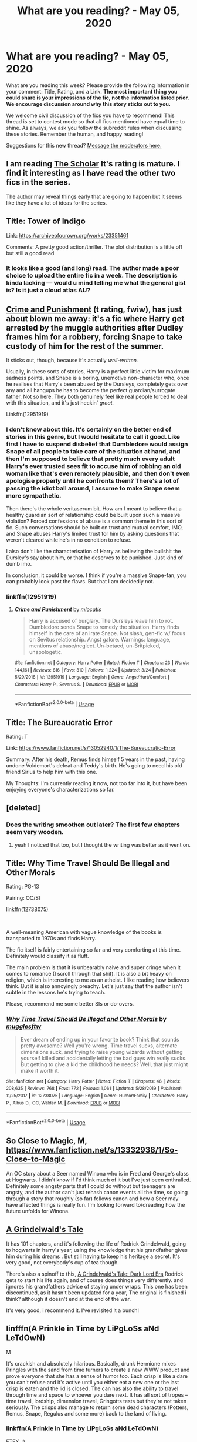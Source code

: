 #+TITLE: What are you reading? - May 05, 2020

* What are you reading? - May 05, 2020
:PROPERTIES:
:Author: AutoModerator
:Score: 59
:DateUnix: 1588680320.0
:DateShort: 2020-May-05
:FlairText: Weekly Discussion
:END:
What are you reading this week? Please provide the following information in your comment: Title, Rating, and a Link. *The most important thing you could share is your impressions of the fic, not the information listed prior. We encourage discussion around why this story sticks out to you.*

We welcome civil discussion of the fics you have to recommend! This thread is set to contest mode so that all fics mentioned have equal time to shine. As always, we ask you follow the subreddit rules when discussing these stories. Remember the human, and happy reading!

Suggestions for this new thread? [[https://www.reddit.com/message/compose?to=%2Fr%2FHPfanfiction&subject=Weekly+Thread][Message the moderators here.]]


** I am reading [[https://archiveofourown.org/works/23982997/chapters/57688111][The Scholar]] It's rating is mature. I find it interesting as I have read the other two fics in the series.

The author may reveal things early that are going to happen but it seems like they have a lot of ideas for the series.
:PROPERTIES:
:Author: Green53468
:Score: 1
:DateUnix: 1589016701.0
:DateShort: 2020-May-09
:END:


** Title: Tower of Indigo

Link: [[https://archiveofourown.org/works/23351461]]

Comments: A pretty good action/thriller. The plot distribution is a little off but still a good read
:PROPERTIES:
:Author: Jakyland
:Score: 1
:DateUnix: 1588940522.0
:DateShort: 2020-May-08
:END:

*** It looks like a good (and long) read. The author made a poor choice to upload the entire fic in a week. The description is kinda lacking --- would u mind telling me what the general gist is? Is it just a cloud atlas AU?
:PROPERTIES:
:Author: bluuepigeon
:Score: 1
:DateUnix: 1589172686.0
:DateShort: 2020-May-11
:END:


** [[https://m.fanfiction.net/s/12951919/1/Crime-and-Punishment][Crime and Punishment]] (t rating, fwiw), has just about blown me away: it's a fic where Harry get arrested by the muggle authorities after Dudley frames him for a robbery, forcing Snape to take custody of him for the rest of the summer.

It sticks out, though, because it's actually /well-written./

Usually, in these sorts of stories, Harry is a perfect little victim for maximum sadness points, and Snape is a boring, unemotive non-character who, once he realises that Harry's been abused by the Dursleys, completely gets over any and all hangups he has to become the perfect guardian/surrogate father. Not so here. They both genuinely feel like real people forced to deal with this situation, and it's just heckin' /great./

Linkffn(12951919)
:PROPERTIES:
:Author: DeliSoupItExplodes
:Score: 1
:DateUnix: 1588807369.0
:DateShort: 2020-May-07
:END:

*** I don't know about this. It's certainly on the better end of stories in this genre, but I would hesitate to call it good. Like first I have to suspend disbelief that Dumbledore would assign Snape of all people to take care of the situation at hand, and then I'm supposed to believe that pretty much every adult Harry's ever trusted sees fit to accuse him of robbing an old woman like that's even remotely plausible, and then don't even apologise properly until he confronts them? There's a lot of passing the idiot ball around, I assume to make Snape seem more sympathetic.

Then there's the whole veritaserum bit. How am I meant to believe that a healthy guardian sort of relationship could be built upon such a massive violation? Forced confessions of abuse is a common theme in this sort of fic. Such conversations should be built on trust and mutual comfort, IMO, and Snape abuses Harry's limited trust for him by asking questions that weren't cleared while he's in no condition to refuse.

I also don't like the characterisation of Harry as believing the bullshit the Dursley's say about him, or that he deserves to be punished. Just kind of dumb imo.

In conclusion, it could be worse. I think if you're a massive Snape-fan, you can probably look past the flaws. But that I am decidedly not.
:PROPERTIES:
:Author: solidariteten
:Score: 1
:DateUnix: 1588871410.0
:DateShort: 2020-May-07
:END:


*** linkffn(12951919)
:PROPERTIES:
:Score: 1
:DateUnix: 1588958558.0
:DateShort: 2020-May-08
:END:

**** [[https://www.fanfiction.net/s/12951919/1/][*/Crime and Punishment/*]] by [[https://www.fanfiction.net/u/8694500/mlocatis][/mlocatis/]]

#+begin_quote
  Harry is accused of burglary. The Dursleys leave him to rot. Dumbledore sends Snape to remedy the situation. Harry finds himself in the care of an irate Snape. Not slash, gen-fic w/ focus on Sevitus relationship. Angst galore. Warnings: language, mentions of abuse/neglect. Un-betaed, un-Britpicked, unapologetic.
#+end_quote

^{/Site/:} ^{fanfiction.net} ^{*|*} ^{/Category/:} ^{Harry} ^{Potter} ^{*|*} ^{/Rated/:} ^{Fiction} ^{T} ^{*|*} ^{/Chapters/:} ^{23} ^{*|*} ^{/Words/:} ^{144,161} ^{*|*} ^{/Reviews/:} ^{816} ^{*|*} ^{/Favs/:} ^{810} ^{*|*} ^{/Follows/:} ^{1,224} ^{*|*} ^{/Updated/:} ^{3/24} ^{*|*} ^{/Published/:} ^{5/29/2018} ^{*|*} ^{/id/:} ^{12951919} ^{*|*} ^{/Language/:} ^{English} ^{*|*} ^{/Genre/:} ^{Angst/Hurt/Comfort} ^{*|*} ^{/Characters/:} ^{Harry} ^{P.,} ^{Severus} ^{S.} ^{*|*} ^{/Download/:} ^{[[http://www.ff2ebook.com/old/ffn-bot/index.php?id=12951919&source=ff&filetype=epub][EPUB]]} ^{or} ^{[[http://www.ff2ebook.com/old/ffn-bot/index.php?id=12951919&source=ff&filetype=mobi][MOBI]]}

--------------

*FanfictionBot*^{2.0.0-beta} | [[https://github.com/tusing/reddit-ffn-bot/wiki/Usage][Usage]]
:PROPERTIES:
:Author: FanfictionBot
:Score: 1
:DateUnix: 1588958567.0
:DateShort: 2020-May-08
:END:


** Title: The Bureaucratic Error

Rating: T

Link: [[https://www.fanfiction.net/s/13052940/1/The-Bureaucratic-Error]]

Summary: After his death, Remus finds himself 5 years in the past, having undone Voldemort's defeat and Teddy's birth. He's going to need his old friend Sirius to help him with this one.

My Thoughts: I'm currently reading it now, not too far into it, but have been enjoying everyone's characterizations so far.
:PROPERTIES:
:Author: SnarkyAndProud
:Score: 1
:DateUnix: 1588715014.0
:DateShort: 2020-May-06
:END:


** [deleted]
:PROPERTIES:
:Score: 1
:DateUnix: 1588800918.0
:DateShort: 2020-May-07
:END:

*** Does the writing smoothen out later? The first few chapters seem very wooden.
:PROPERTIES:
:Author: wellllllllllllllll
:Score: 1
:DateUnix: 1588969885.0
:DateShort: 2020-May-09
:END:

**** yeah I noticed that too, but I thought the writing was better as it went on.
:PROPERTIES:
:Author: lysander_15
:Score: 1
:DateUnix: 1589101575.0
:DateShort: 2020-May-10
:END:


** Title: Why Time Travel Should Be Illegal and Other Morals

Rating: PG-13

Pairing: OC/SI

linkffn([[https://www.fanfiction.net/s/12738075/1/Why-Time-Travel-Should-Be-Illegal-and-Other-Morals][12738075)]]

​

A well-meaning American with vague knowledge of the books is transported to 1970s and finds Harry.

The fic itself is fairly entertaining so far and very comforting at this time. Definitely would classify it as fluff.

The main problem is that it is unbearably naive and super cringe when it comes to romance (I scroll through that shit). It is also a bit heavy on religion, which is interesting to me as an atheist. I like reading how believers think. But it is also annoyingly preachy. Let's just say that the author isn't subtle in the lessons he's trying to teach.

Please, recommend me some better SIs or do-overs.
:PROPERTIES:
:Author: YuliyaKar
:Score: 1
:DateUnix: 1588879822.0
:DateShort: 2020-May-08
:END:

*** [[https://www.fanfiction.net/s/12738075/1/][*/Why Time Travel Should Be Illegal and Other Morals/*]] by [[https://www.fanfiction.net/u/4497458/mugglesftw][/mugglesftw/]]

#+begin_quote
  Ever dream of ending up in your favorite book? Think that sounds pretty awesome? Well you're wrong. Time travel sucks, alternate dimensions suck, and trying to raise young wizards without getting yourself killed and accidentally letting the bad guys win really sucks. But getting to give a kid the childhood he needs? Well, that just might make it worth it.
#+end_quote

^{/Site/:} ^{fanfiction.net} ^{*|*} ^{/Category/:} ^{Harry} ^{Potter} ^{*|*} ^{/Rated/:} ^{Fiction} ^{T} ^{*|*} ^{/Chapters/:} ^{46} ^{*|*} ^{/Words/:} ^{208,635} ^{*|*} ^{/Reviews/:} ^{768} ^{*|*} ^{/Favs/:} ^{772} ^{*|*} ^{/Follows/:} ^{1,061} ^{*|*} ^{/Updated/:} ^{5/28/2019} ^{*|*} ^{/Published/:} ^{11/25/2017} ^{*|*} ^{/id/:} ^{12738075} ^{*|*} ^{/Language/:} ^{English} ^{*|*} ^{/Genre/:} ^{Humor/Family} ^{*|*} ^{/Characters/:} ^{Harry} ^{P.,} ^{Albus} ^{D.,} ^{OC,} ^{Walden} ^{M.} ^{*|*} ^{/Download/:} ^{[[http://www.ff2ebook.com/old/ffn-bot/index.php?id=12738075&source=ff&filetype=epub][EPUB]]} ^{or} ^{[[http://www.ff2ebook.com/old/ffn-bot/index.php?id=12738075&source=ff&filetype=mobi][MOBI]]}

--------------

*FanfictionBot*^{2.0.0-beta} | [[https://github.com/tusing/reddit-ffn-bot/wiki/Usage][Usage]]
:PROPERTIES:
:Author: FanfictionBot
:Score: 1
:DateUnix: 1588879839.0
:DateShort: 2020-May-08
:END:


** So Close to Magic, M, [[https://www.fanfiction.net/s/13332938/1/So-Close-to-Magic]]

An OC story about a Seer named Winona who is in Fred and George's class at Hogwarts. I didn't know if I'd think much of it but I've just been enthralled. Definitely some angsty parts that I could do without but teenagers are angsty, and the author can't just rehash canon events all the time, so going through a story that roughly (so far) follows canon and how a Seer may have affected things is really fun. I'm looking forward to/dreading how the future unfolds for Winona.
:PROPERTIES:
:Author: lucyroesslers
:Score: 1
:DateUnix: 1588966268.0
:DateShort: 2020-May-09
:END:


** [[https://www.fanfiction.net/s/12511867/1/A-Grindelwald-s-Tale][A Grindelwald's Tale]]

It has 101 chapters, and it's following the life of Rodrick Grindelwald, going to hogwarts in harry's year, using the knowledge that his grandfather gives him during his dreams . But still having to keep his heritage a secret. It's very good, not everybody's cup of tea though.

There's also a spinoff to this, [[https://www.fanfiction.net/s/12558366/1/A-Grindelwald-s-Tale-Dark-Lord-Era][A Grindelwald's Tale: Dark Lord Era]] Rodrick gets to start his life again, and of course does things very differently. and ignores his grandfathers advice of staying under wraps. This one has been discontinued, as it hasn't been updated for a year, The original is finished i think? although it doesn't end at the end of the war.

It's very good, i recommend it. I've revisited it a bunch!
:PROPERTIES:
:Author: tsukasa-bby
:Score: 1
:DateUnix: 1588876969.0
:DateShort: 2020-May-07
:END:


** linfffn(A Prinkle in Time by LiPgLoSs aNd LeTdOwN)

M

It's crackish and absolutely hilarious. Basically, drunk Hermione mixes Pringles with the sand from time turners to create a new WWW product and prove everyone that she has a sense of humor too. Each crisp is like a dare you can't refuse and it's active until you either eat a new one or the last crisp is eaten and the lid is closed. The can has also the ability to travel through time and space to whoever you dare next. It has all sort of tropes -- time travel, lordship, dimension travel, Gringotts tests but they're not taken seriously. The crisps also manage to return some dead characters (Potters, Remus, Snape, Regulus and some more) back to the land of living.
:PROPERTIES:
:Author: EusebiaRei
:Score: 1
:DateUnix: 1588704871.0
:DateShort: 2020-May-05
:END:

*** linkffn(A Prinkle in Time by LiPgLoSs aNd LeTdOwN)

FTFY. :)
:PROPERTIES:
:Author: MrRandom04
:Score: 1
:DateUnix: 1588712313.0
:DateShort: 2020-May-06
:END:

**** [[https://www.fanfiction.net/s/13285303/1/][*/A Prinkle in Time/*]] by [[https://www.fanfiction.net/u/406088/LiPgLoSs-aNd-LeTdOwN][/LiPgLoSs aNd LeTdOwN/]]

#+begin_quote
  Unspeakable Hermione Granger is fed up with people accusing her of being boring, and commenting on her seemingly lacking sense of humor. After returning from a trip to America on official business, she agrees to make one product to help George get back on track after the loss of his twin... one product with some rather unforeseen, not to mention far reaching, consequences.
#+end_quote

^{/Site/:} ^{fanfiction.net} ^{*|*} ^{/Category/:} ^{Harry} ^{Potter} ^{*|*} ^{/Rated/:} ^{Fiction} ^{M} ^{*|*} ^{/Chapters/:} ^{40} ^{*|*} ^{/Words/:} ^{169,139} ^{*|*} ^{/Reviews/:} ^{60} ^{*|*} ^{/Favs/:} ^{91} ^{*|*} ^{/Follows/:} ^{164} ^{*|*} ^{/Updated/:} ^{12/24/2019} ^{*|*} ^{/Published/:} ^{5/13/2019} ^{*|*} ^{/id/:} ^{13285303} ^{*|*} ^{/Language/:} ^{English} ^{*|*} ^{/Genre/:} ^{Drama/Humor} ^{*|*} ^{/Characters/:} ^{Hermione} ^{G.,} ^{Regulus} ^{B.,} ^{Kreacher} ^{*|*} ^{/Download/:} ^{[[http://www.ff2ebook.com/old/ffn-bot/index.php?id=13285303&source=ff&filetype=epub][EPUB]]} ^{or} ^{[[http://www.ff2ebook.com/old/ffn-bot/index.php?id=13285303&source=ff&filetype=mobi][MOBI]]}

--------------

*FanfictionBot*^{2.0.0-beta} | [[https://github.com/tusing/reddit-ffn-bot/wiki/Usage][Usage]]
:PROPERTIES:
:Author: FanfictionBot
:Score: 1
:DateUnix: 1588712374.0
:DateShort: 2020-May-06
:END:


*** Wow it's giving me hitchhiker's guide to the galaxy vibes. Is it?
:PROPERTIES:
:Author: -Umbrella
:Score: 1
:DateUnix: 1588776101.0
:DateShort: 2020-May-06
:END:


*** Bbq Pringles, yum
:PROPERTIES:
:Author: GitPuk
:Score: 1
:DateUnix: 1589161712.0
:DateShort: 2020-May-11
:END:


** The Futile Facade just updated!!!

Title: The Futile Facade

Rating: T

Link: [[https://m.fanfiction.net/s/11911497/1/]]

Thoughts: Violet (murkybluematter) is now on the fourth book of her rewrite of the HP series crossed over with The Song of the Lioness. In a world where Tom Riddle became a successful politician instead of a crazy terrorist, the separation between Purebloods and Half-bloods/Muggleborns has become profound. Only Purebloods are allowed to attend Hogwarts, and racism is only thinly veiled by civility in British Magical Society. Harry Potter, a half-blood girl intent on being the best Potions Mistress the world has ever seen, switches identities with her cousin, Sirius' son Arcturus Rigel Black. In order to fulfill her dreams, she attends Hogwarts and earns an apprenticeship with Potions Master Snape under his name. Things get complicated from there! Now in her fourth year, Harry is stuck competing in a revamped and much scarier Triwizard Tournament, has attracted the notice of Riddle who wants her to become the new face of Blood Purity, and most importantly, is STILL pretending to be Rigel Black. These books are exceptional, some of the best HP fic being written right now! The detail Violet goes into when building her world is amazing and her fics have evolved a life of their own with various spin offs and fan art created in her honor. Please take your time in quarantine to read her stories and tell her how amazing she is!
:PROPERTIES:
:Author: watch-laugh-love
:Score: 1
:DateUnix: 1588789298.0
:DateShort: 2020-May-06
:END:

*** I enjoyed these, mostly for the Song of the Lioness factor!
:PROPERTIES:
:Author: DictatorBulletin
:Score: 1
:DateUnix: 1588999011.0
:DateShort: 2020-May-09
:END:


** Title: The Bureaucratic Error

Rating: T

Link: [[https://www.fanfiction.net/s/13052940/1/The-Bureaucratic-Error]]

Summary: After his death, Remus finds himself 5 years in the past, having undone Voldemort's defeat and Teddy's birth. He's going to need his old friend Sirius to help him with this one.

Notes: I'm a sucker for time travel stories, currently reading it for the first time myself, but loving how everyone is characterized.
:PROPERTIES:
:Author: SnarkyAndProud
:Score: 1
:DateUnix: 1588907741.0
:DateShort: 2020-May-08
:END:


** This one [[https://m.fanfiction.net/s/12797831/1/Hope-and-Healing]]
:PROPERTIES:
:Author: Dragias
:Score: 1
:DateUnix: 1588717329.0
:DateShort: 2020-May-06
:END:


** I am currently rereading linkao3(Harry Potter and the Lack of Lamb Sauce)

The premise is that Gordon Ramsey is the potions Professor in Harry's sixth year instead of Slughorn. It is 99 chapters long and covers sixth and seventh year.

It is an amazing fic and I highly recommend it.
:PROPERTIES:
:Author: Ash_Starling
:Score: 1
:DateUnix: 1588700280.0
:DateShort: 2020-May-05
:END:

*** [[https://archiveofourown.org/works/12805206][*/Harry Potter and the Lack of Lamb Sauce/*]] by [[https://www.archiveofourown.org/users/imagitory/pseuds/imagitory][/imagitory/]]

#+begin_quote
  Inspired by a post on Tumblr, this is a AU story set during Harry's sixth year at Hogwarts, with one big, foul-mouthed difference. Instead of Horace Slughorn, the position of Potions professor will be taken on by...Gordon Ramsay.
#+end_quote

^{/Site/:} ^{Archive} ^{of} ^{Our} ^{Own} ^{*|*} ^{/Fandoms/:} ^{Harry} ^{Potter} ^{-} ^{J.} ^{K.} ^{Rowling,} ^{Hell's} ^{Kitchen} ^{<US} ^{TV>} ^{RPF,} ^{Hotel} ^{Hell} ^{RPF,} ^{MasterChef} ^{<US>} ^{RPF,} ^{MasterChef} ^{<TV>} ^{RPF,} ^{MasterChef} ^{<UK>} ^{RPF} ^{*|*} ^{/Published/:} ^{2017-11-23} ^{*|*} ^{/Completed/:} ^{2019-03-24} ^{*|*} ^{/Words/:} ^{356700} ^{*|*} ^{/Chapters/:} ^{99/99} ^{*|*} ^{/Comments/:} ^{5378} ^{*|*} ^{/Kudos/:} ^{9168} ^{*|*} ^{/Bookmarks/:} ^{2085} ^{*|*} ^{/Hits/:} ^{238086} ^{*|*} ^{/ID/:} ^{12805206} ^{*|*} ^{/Download/:} ^{[[https://archiveofourown.org/downloads/12805206/Harry%20Potter%20and%20the.epub?updated_at=1574030229][EPUB]]} ^{or} ^{[[https://archiveofourown.org/downloads/12805206/Harry%20Potter%20and%20the.mobi?updated_at=1574030229][MOBI]]}

--------------

*FanfictionBot*^{2.0.0-beta} | [[https://github.com/tusing/reddit-ffn-bot/wiki/Usage][Usage]]
:PROPERTIES:
:Author: FanfictionBot
:Score: 1
:DateUnix: 1588700312.0
:DateShort: 2020-May-05
:END:


*** Oh my god. I'm on the third chapter and I'm busting up. Can I DM you my thoughts on it? It's hilarious.
:PROPERTIES:
:Author: harry_potters_mom
:Score: 1
:DateUnix: 1588974839.0
:DateShort: 2020-May-09
:END:


** [[https://www.royalroad.com/fiction/26581/rebirth-in-a-magical-world][Rebirth in a Magical World]] is a pretty fun SI story. It has its own plot instead of following canon rails and some interesting worldbuilding to expand the universe.
:PROPERTIES:
:Author: gfe98
:Score: 1
:DateUnix: 1588709286.0
:DateShort: 2020-May-06
:END:

*** Read the first few chapters and I'm already hooked!
:PROPERTIES:
:Author: clara_sprirtus
:Score: 1
:DateUnix: 1588722100.0
:DateShort: 2020-May-06
:END:


*** Oh boy, haven't been in RRL for a while now. Woah, they removed the L in RRL. That's how long it has been. Throwing it on the "to read" pile. It had me at the "unique adventure".
:PROPERTIES:
:Author: Nyanmaru_San
:Score: 1
:DateUnix: 1588821893.0
:DateShort: 2020-May-07
:END:


** Title: Weeb and Weeb Adventures

Rating: M

Pairing: Harry/Su Li

[[https://m.fanfiction.net/s/12350003/1/Weeb]]

[[https://m.fanfiction.net/s/13371339/1/Weeb-Adventures]]

If there has ever been a fic not worthy of its Summary, it is these two.

Essentially it is Harry and his friends doing cool shit. This is ramped up in the sequel Weeb Adventures.

Recommended for anyone who enjoyed A Black Comedy, and wanted more.
:PROPERTIES:
:Author: awdrgh
:Score: 1
:DateUnix: 1588728232.0
:DateShort: 2020-May-06
:END:

*** I mean... I'm gonna try them out cause anything written by the author of ‘Twins' and ‘Ice Cream' is bound to be good.
:PROPERTIES:
:Author: RavenclawHufflepuff
:Score: 1
:DateUnix: 1588776104.0
:DateShort: 2020-May-06
:END:

**** Fair warning, they're very different in tone.
:PROPERTIES:
:Author: rek-lama
:Score: 1
:DateUnix: 1588944435.0
:DateShort: 2020-May-08
:END:


*** Can confirm, these are very good. The sequel is kind of wild and all over the place but the original is excellent.
:PROPERTIES:
:Author: SeaWeb5
:Score: 1
:DateUnix: 1588832304.0
:DateShort: 2020-May-07
:END:


** Title: *What's a Gungan?*

Author: mjimeyg

Rating: M

Pairing(s): (if any) [Padmé Amidala, Harry P.]

Link: linkffn(13569941) [[https://www.fanfiction.net/s/13569941/1/What-s-a-Gungan][Link]]

Comments: It's a starwars crossover and the author has been posting a chapter a day currently on 9 out of 15. It's post OotP Harry and Phantom Menace Padme. There hasn't been anything worthy of the M rating so far.

Impressions: It's an enjoyable read. It doesn't really do anything revolutionary, but it's been lighthearted and fun and having an update to look forward to in the morning is a great feeling.
:PROPERTIES:
:Author: Yes_I_Know_Im_Stupid
:Score: 1
:DateUnix: 1588705815.0
:DateShort: 2020-May-05
:END:

*** [[https://www.fanfiction.net/s/13569941/1/][*/What's a Gungan?/*]] by [[https://www.fanfiction.net/u/1282867/mjimeyg][/mjimeyg/]]

#+begin_quote
  A teenager falls from the sky but has no presence in The Force. He doesn't even know what he landed on. He certainly isn't anywhere near home anymore.
#+end_quote

^{/Site/:} ^{fanfiction.net} ^{*|*} ^{/Category/:} ^{Star} ^{Wars} ^{+} ^{Harry} ^{Potter} ^{Crossover} ^{*|*} ^{/Rated/:} ^{Fiction} ^{M} ^{*|*} ^{/Chapters/:} ^{9} ^{*|*} ^{/Words/:} ^{45,730} ^{*|*} ^{/Reviews/:} ^{668} ^{*|*} ^{/Favs/:} ^{1,491} ^{*|*} ^{/Follows/:} ^{2,011} ^{*|*} ^{/Updated/:} ^{2h} ^{*|*} ^{/Published/:} ^{4/30} ^{*|*} ^{/id/:} ^{13569941} ^{*|*} ^{/Language/:} ^{English} ^{*|*} ^{/Genre/:} ^{Humor/Adventure} ^{*|*} ^{/Characters/:} ^{<Padmé} ^{Amidala,} ^{Harry} ^{P.>} ^{Yoda,} ^{Sirius} ^{B.} ^{*|*} ^{/Download/:} ^{[[http://www.ff2ebook.com/old/ffn-bot/index.php?id=13569941&source=ff&filetype=epub][EPUB]]} ^{or} ^{[[http://www.ff2ebook.com/old/ffn-bot/index.php?id=13569941&source=ff&filetype=mobi][MOBI]]}

--------------

*FanfictionBot*^{2.0.0-beta} | [[https://github.com/tusing/reddit-ffn-bot/wiki/Usage][Usage]]
:PROPERTIES:
:Author: FanfictionBot
:Score: 1
:DateUnix: 1588705834.0
:DateShort: 2020-May-05
:END:


*** This was great, thanks!
:PROPERTIES:
:Author: Shimbot42
:Score: 1
:DateUnix: 1589072790.0
:DateShort: 2020-May-10
:END:


** linkffn(Harry Potter and The Prince Of Slytherin) Oh good God but the snape arc here is giving me the genuine feels.

linkffn(Betrayal)
:PROPERTIES:
:Author: HeirGaunt
:Score: 1
:DateUnix: 1588721540.0
:DateShort: 2020-May-06
:END:

*** If you want a snape arc then linkffn(severus snape and the art of war) is good, Snily timetravel
:PROPERTIES:
:Author: Erkkifloof
:Score: 1
:DateUnix: 1588759128.0
:DateShort: 2020-May-06
:END:

**** Thanks. I'm looking into it. I didn't even think about snape as anything but an awful person but now, after reading POS... Yeah. I want Snape.

I was rooting for Snape in the fic more than Harry to be perfectly honest.
:PROPERTIES:
:Author: HeirGaunt
:Score: 1
:DateUnix: 1588761238.0
:DateShort: 2020-May-06
:END:

***** I loved both to be fair, it can be great if done well, but it can also be horrible
:PROPERTIES:
:Author: Erkkifloof
:Score: 1
:DateUnix: 1588775813.0
:DateShort: 2020-May-06
:END:


**** I love Snily, but a 30+ years old Snape creeping on a 15yo Lily creeps me out. Is that the case here?
:PROPERTIES:
:Author: sorc
:Score: 1
:DateUnix: 1589137437.0
:DateShort: 2020-May-10
:END:

***** It kinda is but he does tell Lily about it later on and she accepts it, how old was snape when he died? Btw do you have any proper Snily from their school years because like, I've only found some fics where Snape /rapes/ lily using potions and those are bloody disgusting
:PROPERTIES:
:Author: Erkkifloof
:Score: 1
:DateUnix: 1589137541.0
:DateShort: 2020-May-10
:END:

****** Oh yeah, I have. You are in for a huge treat:

[[https://archiveofourown.org/works/5803846/chapters/13376221]]

This is one of the best fics ever written imho. The author is still posting, she always writes for several months and then comes back to post weekly until another part is finished. I would love to know what you think.
:PROPERTIES:
:Author: sorc
:Score: 1
:DateUnix: 1589139780.0
:DateShort: 2020-May-11
:END:

******* Will always read a good fic! Thanks for it! The updating sounds kinda like in hp, squatter, the author updates irregularly but usually posts two chapters at once

Edit: oh heck yeah it's long too
:PROPERTIES:
:Author: Erkkifloof
:Score: 1
:DateUnix: 1589139978.0
:DateShort: 2020-May-11
:END:


**** [[https://www.fanfiction.net/s/13222016/1/][*/Severus Snape and the Art of War/*]] by [[https://www.fanfiction.net/u/6460126/CypressWand][/CypressWand/]]

#+begin_quote
  After his death, Severus makes the decision to return to the world of the living, starting in the summer of 1975. With his adult knowledge on the upcoming war hidden inside his 15 year old body, he finds his way back to Lily, and his new position in the wizarding world. / This is a pro-snily story. (No character bashing) STORY: COMPLETE
#+end_quote

^{/Site/:} ^{fanfiction.net} ^{*|*} ^{/Category/:} ^{Harry} ^{Potter} ^{*|*} ^{/Rated/:} ^{Fiction} ^{M} ^{*|*} ^{/Chapters/:} ^{250} ^{*|*} ^{/Words/:} ^{547,600} ^{*|*} ^{/Reviews/:} ^{975} ^{*|*} ^{/Favs/:} ^{440} ^{*|*} ^{/Follows/:} ^{429} ^{*|*} ^{/Updated/:} ^{4/13} ^{*|*} ^{/Published/:} ^{3/1/2019} ^{*|*} ^{/Status/:} ^{Complete} ^{*|*} ^{/id/:} ^{13222016} ^{*|*} ^{/Language/:} ^{English} ^{*|*} ^{/Genre/:} ^{Romance/Adventure} ^{*|*} ^{/Characters/:} ^{<Lily} ^{Evans} ^{P.,} ^{Severus} ^{S.>} ^{Albus} ^{D.,} ^{Marauders} ^{*|*} ^{/Download/:} ^{[[http://www.ff2ebook.com/old/ffn-bot/index.php?id=13222016&source=ff&filetype=epub][EPUB]]} ^{or} ^{[[http://www.ff2ebook.com/old/ffn-bot/index.php?id=13222016&source=ff&filetype=mobi][MOBI]]}

--------------

*FanfictionBot*^{2.0.0-beta} | [[https://github.com/tusing/reddit-ffn-bot/wiki/Usage][Usage]]
:PROPERTIES:
:Author: FanfictionBot
:Score: 1
:DateUnix: 1588759167.0
:DateShort: 2020-May-06
:END:


**** Agreed
:PROPERTIES:
:Author: GitPuk
:Score: 1
:DateUnix: 1589161591.0
:DateShort: 2020-May-11
:END:


** [[https://www.fanfiction.net/s/12511867/1/A-Grindelwald-s-Tale][A Grindelwald's Tale]]

It has 101 chapters, and it's following the life of Rodrick Grindelwald, going to hogwarts in harry's year, using the knowledge that his grandfather gives him during his dreams . But still having to keep his heritage a secret. It's very good, not everybody's cup of tea though.

There's also a spinoff to this, [[https://www.fanfiction.net/s/12558366/1/A-Grindelwald-s-Tale-Dark-Lord-Era][A Grindelwald's Tale: Dark Lord Era]] Rodrick gets to start his life again, and of course does things very differently. and ignores his grandfathers advice of staying under wraps. This one has been discontinued, as it hasn't been updated for a year, The original is finished i think? although it doesn't end at the end of the war.

It's very good, i recommend it. I've revisited it a bunch!
:PROPERTIES:
:Author: tsukasa-bby
:Score: 1
:DateUnix: 1588879871.0
:DateShort: 2020-May-08
:END:

*** Sounds interesting, what pairing if at all is it? I'm down for anything not slash.
:PROPERTIES:
:Author: sfgiants674
:Score: 1
:DateUnix: 1589221210.0
:DateShort: 2020-May-11
:END:

**** It's daphne greengrass / oc . it's not really major and they begin to get together at the 3rd book. in the spinoff , he doesn't meet her much at all.
:PROPERTIES:
:Author: tsukasa-bby
:Score: 1
:DateUnix: 1589221310.0
:DateShort: 2020-May-11
:END:


** Evitative by Vichan - I can't stop recommending this, I made a review [[https://www.reddit.com/r/HPfanfiction/comments/gdwky9/evitative_vichan_my_review_and_recommendation_no/?utm_source=share&utm_medium=web2x]] cus this fic is just sensational. I'm on my 5th reading of it.
:PROPERTIES:
:Author: elijahdmmt
:Score: 1
:DateUnix: 1588686494.0
:DateShort: 2020-May-05
:END:

*** I started reading it because of your review and the positive comments agreeing with you :)
:PROPERTIES:
:Author: Erkkifloof
:Score: 1
:DateUnix: 1588696674.0
:DateShort: 2020-May-05
:END:

**** ayy, let me know what you think of it :)
:PROPERTIES:
:Author: elijahdmmt
:Score: 1
:DateUnix: 1588696935.0
:DateShort: 2020-May-05
:END:

***** So far living up to the expectations of amazingness, am on ch7
:PROPERTIES:
:Author: Erkkifloof
:Score: 1
:DateUnix: 1588697353.0
:DateShort: 2020-May-05
:END:

****** my friend msgs me after each chapter and honestly the things he writes are hilarious, he's becoming as obsessive as me, I'm glad you're enjoying it equally :)
:PROPERTIES:
:Author: elijahdmmt
:Score: 1
:DateUnix: 1588697461.0
:DateShort: 2020-May-05
:END:

******* I think you'd get a bit annoyed if I messaged you every fifteen mins or so..
:PROPERTIES:
:Author: Erkkifloof
:Score: 1
:DateUnix: 1588697642.0
:DateShort: 2020-May-05
:END:

******** feel free to i don't mind, i need someone else to obsess over this story with 😂
:PROPERTIES:
:Author: elijahdmmt
:Score: 1
:DateUnix: 1588697774.0
:DateShort: 2020-May-05
:END:

********* Nah I don't think I will, as it would take time from reading the marvelous piece of amazing literature :)
:PROPERTIES:
:Author: Erkkifloof
:Score: 1
:DateUnix: 1588698748.0
:DateShort: 2020-May-05
:END:

********** yes take your time! I reread it straight away after i finished:)
:PROPERTIES:
:Author: elijahdmmt
:Score: 1
:DateUnix: 1588698825.0
:DateShort: 2020-May-05
:END:

*********** I probably won't, I've only given a few fics the pleasure of being reread by me,

HP and the elemental's power

SS and the art of war

Courage and cunning

Again and again

Core threads... sadly

Saviour of magic

And a few others because they were interesting and I didn't realise I had already read them
:PROPERTIES:
:Author: Erkkifloof
:Score: 1
:DateUnix: 1588699084.0
:DateShort: 2020-May-05
:END:

************ nice thanks for the recs :)
:PROPERTIES:
:Author: elijahdmmt
:Score: 1
:DateUnix: 1588699660.0
:DateShort: 2020-May-05
:END:

************* No problem, the last two are a bit regrettable re-reads though

Oh also, they're not written with the shortenings in the names (SS = Severus Snape, HP = Harry Potter)
:PROPERTIES:
:Author: Erkkifloof
:Score: 1
:DateUnix: 1588699756.0
:DateShort: 2020-May-05
:END:


*** Oh I read that too it's so rare for stories to have characters that aren't just carbon cutouts.

I'll rec you a fanfic I'm currently reading in return, it also has characters that aren't cutouts, and so many original ideas that aren't just reused and recycled from other stories.

linkffn([[https://www.fanfiction.net/s/13170637/1/Fate]])
:PROPERTIES:
:Author: -Umbrella
:Score: 1
:DateUnix: 1588776350.0
:DateShort: 2020-May-06
:END:


*** I finished this last night based on your rec and it is now in my top 10. Brilliant!!
:PROPERTIES:
:Author: Parkstyx
:Score: 1
:DateUnix: 1589158642.0
:DateShort: 2020-May-11
:END:

**** YES! that makes me so happy :)
:PROPERTIES:
:Author: elijahdmmt
:Score: 1
:DateUnix: 1589158689.0
:DateShort: 2020-May-11
:END:


** I just finished reading linkffn(heart and soul) it was a darn great fic
:PROPERTIES:
:Author: Erkkifloof
:Score: 1
:DateUnix: 1588696724.0
:DateShort: 2020-May-05
:END:

*** [[https://www.fanfiction.net/s/5681042/1/][*/Heart and Soul/*]] by [[https://www.fanfiction.net/u/899135/Sillimaure][/Sillimaure/]]

#+begin_quote
  The Dementor attack on Harry during the summer after his fourth year leaves him on the verge of having his wand snapped. Unwilling to leave anything to chance, Sirius Black sets events into motion which will change Harry's life forever. HP/HG/FD
#+end_quote

^{/Site/:} ^{fanfiction.net} ^{*|*} ^{/Category/:} ^{Harry} ^{Potter} ^{*|*} ^{/Rated/:} ^{Fiction} ^{M} ^{*|*} ^{/Chapters/:} ^{81} ^{*|*} ^{/Words/:} ^{751,333} ^{*|*} ^{/Reviews/:} ^{6,445} ^{*|*} ^{/Favs/:} ^{11,294} ^{*|*} ^{/Follows/:} ^{8,303} ^{*|*} ^{/Updated/:} ^{2/16/2016} ^{*|*} ^{/Published/:} ^{1/19/2010} ^{*|*} ^{/Status/:} ^{Complete} ^{*|*} ^{/id/:} ^{5681042} ^{*|*} ^{/Language/:} ^{English} ^{*|*} ^{/Genre/:} ^{Drama/Romance} ^{*|*} ^{/Characters/:} ^{Harry} ^{P.,} ^{Hermione} ^{G.,} ^{Fleur} ^{D.} ^{*|*} ^{/Download/:} ^{[[http://www.ff2ebook.com/old/ffn-bot/index.php?id=5681042&source=ff&filetype=epub][EPUB]]} ^{or} ^{[[http://www.ff2ebook.com/old/ffn-bot/index.php?id=5681042&source=ff&filetype=mobi][MOBI]]}

--------------

*FanfictionBot*^{2.0.0-beta} | [[https://github.com/tusing/reddit-ffn-bot/wiki/Usage][Usage]]
:PROPERTIES:
:Author: FanfictionBot
:Score: 1
:DateUnix: 1588696753.0
:DateShort: 2020-May-05
:END:


*** Is this one of those fics where they spent half the story dancing around each other and cheating on Bill?
:PROPERTIES:
:Author: fenrisragnarok
:Score: 1
:DateUnix: 1588772526.0
:DateShort: 2020-May-06
:END:

**** Marriage contract before they met I think, harry's fifth year
:PROPERTIES:
:Author: Erkkifloof
:Score: 1
:DateUnix: 1588773055.0
:DateShort: 2020-May-06
:END:


*** The fic that got me into the ship :)

It's been a while. Maybe time for a reread
:PROPERTIES:
:Score: 1
:DateUnix: 1588713336.0
:DateShort: 2020-May-06
:END:

**** Me too! Although I haven't found other good ones, could you link some good Harry/Fleur or Harry/Fleur/Hermione fics?
:PROPERTIES:
:Author: Erkkifloof
:Score: 1
:DateUnix: 1588713855.0
:DateShort: 2020-May-06
:END:

***** Oof. That's a tall order. There are precious few fics with Fleur that aren't harems.

I've heard good things about linkffn(Harry Potter and the International Triwizard Tournament) I havent read it myself though.

linkffn(Champions) was a decent read iirc. It may be incomplete though. Its been a while.

linkffn(Cadmean Victory) is often recommended and is usually either loved or hated. The tone doesnt change much after the first few chapters, so you'll know if it's for you or not pretty quickly.
:PROPERTIES:
:Score: 1
:DateUnix: 1588714173.0
:DateShort: 2020-May-06
:END:

****** The International Triwizard Tournament is very good.
:PROPERTIES:
:Author: Dragias
:Score: 1
:DateUnix: 1588716607.0
:DateShort: 2020-May-06
:END:

******* I've been meaning to check it out, I just need to make more time for reading
:PROPERTIES:
:Score: 1
:DateUnix: 1588716667.0
:DateShort: 2020-May-06
:END:

******** Also this one [[https://m.fanfiction.net/s/13448485/1/A-Different-Kind-of-War]]

A Beautiful Lie is another one
:PROPERTIES:
:Author: Dragias
:Score: 1
:DateUnix: 1588716839.0
:DateShort: 2020-May-06
:END:

********* Ooooh, I havent heard of that one
:PROPERTIES:
:Score: 1
:DateUnix: 1588716897.0
:DateShort: 2020-May-06
:END:

********** Also A Hope and Healing is a good Fleur x Harry fic. It's kind of AU and Harry has to deal with abuse in it, but it's another one I recommend considering I love how the characters are portrayed.

[[https://m.fanfiction.net/s/12797831/1/Hope-and-Healing]]
:PROPERTIES:
:Author: Dragias
:Score: 1
:DateUnix: 1588717187.0
:DateShort: 2020-May-06
:END:

*********** <3

Hope I didnt break your heart too much with the last chapter.
:PROPERTIES:
:Score: 1
:DateUnix: 1588717346.0
:DateShort: 2020-May-06
:END:

************ Wait..? You're the writer? Well I'll be dammed. Lmao! I wanted to reach through my screen and fix everything.
:PROPERTIES:
:Author: Dragias
:Score: 1
:DateUnix: 1588717446.0
:DateShort: 2020-May-06
:END:

************* Lololol. Yeah. My username matches on ao3. My ffn username is like...15 years old.

Yeah it was rough. Puttin the final tweaks into 31 now, so you wont have to wait too long.

I'm glad you like it. It's been fun to write, despite the subject matter at times
:PROPERTIES:
:Score: 1
:DateUnix: 1588717617.0
:DateShort: 2020-May-06
:END:

************** I get giddy every time I see you update it so I'm eagerly await you posting the next chapter lol. The subject matter can be dark at times, but you handle it very well.
:PROPERTIES:
:Author: Dragias
:Score: 1
:DateUnix: 1588717986.0
:DateShort: 2020-May-06
:END:

*************** Well, then I'll push a bit harder and maybe you'll see an update tonight or tomorrow. Just gotta finish workshopping one part.

I feel like I'm good at dialogue, and not so much with action, so I'm giving it some extra attention
:PROPERTIES:
:Score: 1
:DateUnix: 1588718123.0
:DateShort: 2020-May-06
:END:

**************** Dialogue wise you are top notch. Up there with the best I've seen and I've read quite a few fan fics. Action wise you aren't bad. Writing very descriptive action sequences is one of the things I hear a lot of writers have a tough time with.
:PROPERTIES:
:Author: Dragias
:Score: 1
:DateUnix: 1588718602.0
:DateShort: 2020-May-06
:END:

***************** For sure. I've been watching and listening to a lot of classes and podcasts and stuff about writing action.

Unfortunately those who like my story are dealing with my growing pains. I love to write, and one of the things I'm using this story to do is to push myself technically, but sometimes I miss the mark.

But hopefully that'll carry into my next one and it'll be even better.

And thanks for saying so! It means a lot
:PROPERTIES:
:Score: 1
:DateUnix: 1588718793.0
:DateShort: 2020-May-06
:END:

****************** No problem! Sounds like you are making good progress on improving! How long do you plan on making this fic? Seems like you still have a lot left to write considering you are only in 5th year right now, but since it's AU I know anything can happen. Also what made you decide to go with Fleur as Harry's love interest? I appreciate you for doing that since they are my favorite pairing together and wish we had more fics of them together then we do, but am curious as to why you went with her.
:PROPERTIES:
:Author: Dragias
:Score: 1
:DateUnix: 1588719663.0
:DateShort: 2020-May-06
:END:

******************* We're not too awful far from the end. It's not going to take the full 7 years. Mid to late 6th I think. We'll see. I've still got more groundwork to lay, and thats part of why I'm working ahead for once. 31, 32, and 33 are mostly done, but I need to make sure the foreshadowing fits well before I put em out.

It was Heart and Soul that made me like the pairing. I couldn't 100% say what it was though. Maybe that they're potentially in the unique position of understanding each other's situations without having it be the exact same.

Obviously I like expanding on the Veela side of things. I know it's not everyone's cup of tea, but that has been some of the most fun I've had. So much potential.

If I had to pick one thing though, I'd probably say it's her passion. I always viewed her as a passionate person overall, and I felt like that would be what could really get through to him in the story I wanted to tell.
:PROPERTIES:
:Score: 1
:DateUnix: 1588720034.0
:DateShort: 2020-May-06
:END:

******************** Ah Heart and Soul...it was that or [[https://m.fanfiction.net/s/5403795/1/Harry-Potter-and-the-Price-of-Being-Noble]] that got me hooked on the paring. Before I was mainly a Harmony shipper, but now I just can't find it in myself to enjoy it as much since I've become addicted to Fleur and Harry. Honestly I love fics that expand upon the Veela side. Adds so much more to any story and JKRawlings never really went into it all that much. The International TriWizard Tournament also goes into it quite a bit and I find the Fleur in that fic interesting as hell. I concur with all of the reasonings you stated. Plus while Harry may be younger then her he's very mature for his age so it's not like he can't keep up with her due to his experiences.

Fleur is passion incarnate. I like characters who throw up a wall between them and other people, but once you get beyond that wall there is no one more caring or loyal. And Fleur is just that. Plus their little snogging session seemed to leave a pretty good memory in Harry's mind “smirks”. Also why do I get the feeling that the spell Fleur's mom made her practice that lead to her embarrassment had something to do with contraception..

Well you can count on me to stick with you to the end! Have any other plans for more of this pairing or other HP fanfics?
:PROPERTIES:
:Author: Dragias
:Score: 1
:DateUnix: 1588721101.0
:DateShort: 2020-May-06
:END:

********************* Hahaha. You would be correct. I absolutely love writing Apolline. I didnt have much idea of who she would be in the beginning, and she just sorta became this overbearing but well-meaning person. Sorta like Molly but different too.

Idk. Its been fun trying to show that Gabrielle amd Fleur share this sorta...tired disdain for their mother's overbearing personality, but that they also still really love her and appreciate the sentiment behind it.

I dont think I'll do much more with the pairing. I'm not so sure I'd be able to do one that's enough different from these versions of the characters. I might do some one-shots peeking into their life after the story is over.

I do already have another fic sorta in the works. The plan for it is coming together, but I'm not gonna start till I'm done with this one. That'll be a Harry/Daphne cause I'm basic af.
:PROPERTIES:
:Score: 1
:DateUnix: 1588721575.0
:DateShort: 2020-May-06
:END:


********************* I dont mind chatting if you want to shoot me a message. We probably shouldnt coopt this threat for a chat. Lol
:PROPERTIES:
:Score: 1
:DateUnix: 1588721974.0
:DateShort: 2020-May-06
:END:


********** A Different Kind of War is really good. Was last updated in February and the writer is busy with University, but I expect we should get more updates from him in the near future.
:PROPERTIES:
:Author: Dragias
:Score: 1
:DateUnix: 1588716993.0
:DateShort: 2020-May-06
:END:

*********** Already have it favorited so I wont lose it
:PROPERTIES:
:Score: 1
:DateUnix: 1588717058.0
:DateShort: 2020-May-06
:END:

************ Hope you like it!
:PROPERTIES:
:Author: Dragias
:Score: 1
:DateUnix: 1588717263.0
:DateShort: 2020-May-06
:END:


******** Also just a bit of fair warning regarding the International Triwizard Tournament...around chapter 37 there is an event that may make you feel like Fleur is out of the running when it comes to Harry but push through it. The latest chapters seem to imply that she won't bow out. Hopefully that will be proven next chapter.
:PROPERTIES:
:Author: Dragias
:Score: 1
:DateUnix: 1588717883.0
:DateShort: 2020-May-06
:END:

********* Just wait for the next chapter :P
:PROPERTIES:
:Author: SalientCausality
:Score: 1
:DateUnix: 1588795583.0
:DateShort: 2020-May-07
:END:

********** Now you're just trying to murder me with the suspense 😂
:PROPERTIES:
:Author: Dragias
:Score: 1
:DateUnix: 1588795697.0
:DateShort: 2020-May-07
:END:


****** [[https://www.fanfiction.net/s/13140418/1/][*/Harry Potter and the International Triwizard Tournament/*]] by [[https://www.fanfiction.net/u/8729603/Salient-Causality][/Salient Causality/]]

#+begin_quote
  A disillusioned Harry Potter begins to unravel his potential as the wizarding world follows the Triwizard Tournament. Harry delves into a world that is much greater, and more complicated, than he was aware of. Story contains more detailed magic, politics, and more. It is a story of growth and maturation.
#+end_quote

^{/Site/:} ^{fanfiction.net} ^{*|*} ^{/Category/:} ^{Harry} ^{Potter} ^{*|*} ^{/Rated/:} ^{Fiction} ^{M} ^{*|*} ^{/Chapters/:} ^{41} ^{*|*} ^{/Words/:} ^{433,932} ^{*|*} ^{/Reviews/:} ^{2,970} ^{*|*} ^{/Favs/:} ^{5,665} ^{*|*} ^{/Follows/:} ^{7,314} ^{*|*} ^{/Updated/:} ^{4/28} ^{*|*} ^{/Published/:} ^{12/6/2018} ^{*|*} ^{/id/:} ^{13140418} ^{*|*} ^{/Language/:} ^{English} ^{*|*} ^{/Genre/:} ^{Drama/Romance} ^{*|*} ^{/Characters/:} ^{Harry} ^{P.,} ^{Fleur} ^{D.,} ^{OC,} ^{Daphne} ^{G.} ^{*|*} ^{/Download/:} ^{[[http://www.ff2ebook.com/old/ffn-bot/index.php?id=13140418&source=ff&filetype=epub][EPUB]]} ^{or} ^{[[http://www.ff2ebook.com/old/ffn-bot/index.php?id=13140418&source=ff&filetype=mobi][MOBI]]}

--------------

[[https://www.fanfiction.net/s/6174426/1/][*/Champions/*]] by [[https://www.fanfiction.net/u/2286593/Thor-s-Shadow][/Thor's Shadow/]]

#+begin_quote
  Harry takes a moment to help another Champion during the Second Task, and the unexpected aftermath forever changes his life.
#+end_quote

^{/Site/:} ^{fanfiction.net} ^{*|*} ^{/Category/:} ^{Harry} ^{Potter} ^{*|*} ^{/Rated/:} ^{Fiction} ^{T} ^{*|*} ^{/Chapters/:} ^{21} ^{*|*} ^{/Words/:} ^{82,370} ^{*|*} ^{/Reviews/:} ^{3,404} ^{*|*} ^{/Favs/:} ^{9,519} ^{*|*} ^{/Follows/:} ^{9,469} ^{*|*} ^{/Updated/:} ^{10/26/2010} ^{*|*} ^{/Published/:} ^{7/25/2010} ^{*|*} ^{/id/:} ^{6174426} ^{*|*} ^{/Language/:} ^{English} ^{*|*} ^{/Genre/:} ^{Adventure/Romance} ^{*|*} ^{/Characters/:} ^{<Harry} ^{P.,} ^{Fleur} ^{D.>} ^{*|*} ^{/Download/:} ^{[[http://www.ff2ebook.com/old/ffn-bot/index.php?id=6174426&source=ff&filetype=epub][EPUB]]} ^{or} ^{[[http://www.ff2ebook.com/old/ffn-bot/index.php?id=6174426&source=ff&filetype=mobi][MOBI]]}

--------------

[[https://www.fanfiction.net/s/11446957/1/][*/A Cadmean Victory/*]] by [[https://www.fanfiction.net/u/7037477/DarknessEnthroned][/DarknessEnthroned/]]

#+begin_quote
  The escape of Peter Pettigrew leaves a deeper mark on his character than anyone expected, then comes the Goblet of Fire and the chance of a quiet year to improve himself, but Harry Potter and the Quiet Revision Year was never going to last long. A more mature, darker Harry, bearing the effects of 11 years of virtual solitude. GoF AU. There will be romance... eventually.
#+end_quote

^{/Site/:} ^{fanfiction.net} ^{*|*} ^{/Category/:} ^{Harry} ^{Potter} ^{*|*} ^{/Rated/:} ^{Fiction} ^{M} ^{*|*} ^{/Chapters/:} ^{103} ^{*|*} ^{/Words/:} ^{520,351} ^{*|*} ^{/Reviews/:} ^{11,582} ^{*|*} ^{/Favs/:} ^{13,914} ^{*|*} ^{/Follows/:} ^{10,193} ^{*|*} ^{/Updated/:} ^{2/17/2016} ^{*|*} ^{/Published/:} ^{8/14/2015} ^{*|*} ^{/Status/:} ^{Complete} ^{*|*} ^{/id/:} ^{11446957} ^{*|*} ^{/Language/:} ^{English} ^{*|*} ^{/Genre/:} ^{Adventure/Romance} ^{*|*} ^{/Characters/:} ^{Harry} ^{P.,} ^{Fleur} ^{D.} ^{*|*} ^{/Download/:} ^{[[http://www.ff2ebook.com/old/ffn-bot/index.php?id=11446957&source=ff&filetype=epub][EPUB]]} ^{or} ^{[[http://www.ff2ebook.com/old/ffn-bot/index.php?id=11446957&source=ff&filetype=mobi][MOBI]]}

--------------

*FanfictionBot*^{2.0.0-beta} | [[https://github.com/tusing/reddit-ffn-bot/wiki/Usage][Usage]]
:PROPERTIES:
:Author: FanfictionBot
:Score: 1
:DateUnix: 1588714226.0
:DateShort: 2020-May-06
:END:


****** Oh thanks a lot, though to be fair, I don't really mind harems so, Yeah but whatever, thanks for the recs I'll very likely read them :)
:PROPERTIES:
:Author: Erkkifloof
:Score: 1
:DateUnix: 1588714272.0
:DateShort: 2020-May-06
:END:

******* Hope you enjoy!
:PROPERTIES:
:Score: 1
:DateUnix: 1588714311.0
:DateShort: 2020-May-06
:END:

******** I certainly think I will.
:PROPERTIES:
:Author: Erkkifloof
:Score: 1
:DateUnix: 1588714471.0
:DateShort: 2020-May-06
:END:


***** One of the better HarryxFleur fics I‘ve been reading is called A Different Kind of War [[https://m.fanfiction.net/s/13448485/1/A-Different-Kind-of-War]]
:PROPERTIES:
:Author: Dragias
:Score: 1
:DateUnix: 1588716813.0
:DateShort: 2020-May-06
:END:

****** Thanks! I'll check it out.
:PROPERTIES:
:Author: Erkkifloof
:Score: 1
:DateUnix: 1588717235.0
:DateShort: 2020-May-06
:END:


** Hey guys, I'm gonna take this time and pass on a piece of wisdom I've heard spoken on this sub a few days ago.

Don't feel pressured to read on if you find the story to be boring, tiresome, annoying, disgusting, frustrating or anything of the sort. I know I've made this mistake many times, I've tried and tried and slogged through fics which had absolutely zero interest for me just because they came highly recommended and/or people were gushing about them.

Life's too short to spend on mediocre fics - so don't end up like me, with 250 tabs open.
:PROPERTIES:
:Author: Uncommonality
:Score: 1
:DateUnix: 1588698663.0
:DateShort: 2020-May-05
:END:

*** And yet, here I am, reading an 800k fic full of tropes because I have totally fallen victim to sunk-cost fallacy.

I also plan on posting a review when I am done. Help me.
:PROPERTIES:
:Author: the-phony-pony
:Score: 1
:DateUnix: 1588713780.0
:DateShort: 2020-May-06
:END:

**** What fic?
:PROPERTIES:
:Author: largeEoodenBadger
:Score: 1
:DateUnix: 1588810312.0
:DateShort: 2020-May-07
:END:

***** Benefits of Old Laws. Not linking as I'm not all the way through yet so can't confirm its Rule-8 status, but so far it's been very gen and very tropey.
:PROPERTIES:
:Author: the-phony-pony
:Score: 1
:DateUnix: 1588810684.0
:DateShort: 2020-May-07
:END:


***** I Have read this fic and the last few chapters were a bit disappointing to me and I personally do not like the slow pace the story takes.
:PROPERTIES:
:Author: Danazz2003
:Score: 1
:DateUnix: 1588986317.0
:DateShort: 2020-May-09
:END:

****** What fic is it?
:PROPERTIES:
:Author: largeEoodenBadger
:Score: 1
:DateUnix: 1588986462.0
:DateShort: 2020-May-09
:END:

******* Benefits of old laws [[https://archiveofourown.org/works/10691892/chapters/23678604]]
:PROPERTIES:
:Author: Danazz2003
:Score: 1
:DateUnix: 1588987119.0
:DateShort: 2020-May-09
:END:


** I am currently reading linkffn([[https://www.fanfiction.net/s/13170637/1/Fate]]) and it's the best.

Not only is it jam packed with unique ideas, the author's got a great grasp on his characters and as a result the characters each are unique and something you've never seen before (And so so interesting)

It's one of those rare ron centric stories, with no bashing or mary sues. It is one of the most well written stories I've read in my lifetime, not just in fanfiction.
:PROPERTIES:
:Author: -Umbrella
:Score: 1
:DateUnix: 1588776005.0
:DateShort: 2020-May-06
:END:


** Title: The odds were never in my favor

Rating:M, mainly for violence

Link: linkffn(the odds were never in my favor)

Basically, Alexandra Potter, genderbent Harry isn't the BWL. That's Neville. She's sent to the Dursley's b/c James is essentially the Sirius equivalent and Lily was lynched. There's a shadowy organization controlling basically everything, and Alex is thrown into this.

This is essentially all the tropes turned to 11 and then to 12, as someone in a Discord I'm in described it. Bashing all over the place, 11 year old politicians, Mary Sue MC. The author uses this to make a pretty good story, and all of Alex's opponents are better than her. There's a great power curve, so even as a Mary Sue, she's not stupidly overpowered. It's really good for the amount of cliches it has, and I do recommend it
:PROPERTIES:
:Author: largeEoodenBadger
:Score: 1
:DateUnix: 1588810827.0
:DateShort: 2020-May-07
:END:

*** [[https://www.fanfiction.net/s/11517506/1/][*/The odds were never in my favour/*]] by [[https://www.fanfiction.net/u/6473098/Antony444][/Antony444/]]

#+begin_quote
  Ten years of life at the Dursleys have healed Alexandra Potter of any good feelings she might have towards her aunt, uncle and cousin, leaving her friendless and sarcastic about life. On her eleventh birthday, a letter sent by a school of magic may give her a providential escape. Except, of course, things may not be that simple for a girl fan of the Lord of the Rings...
#+end_quote

^{/Site/:} ^{fanfiction.net} ^{*|*} ^{/Category/:} ^{Harry} ^{Potter} ^{*|*} ^{/Rated/:} ^{Fiction} ^{M} ^{*|*} ^{/Chapters/:} ^{69} ^{*|*} ^{/Words/:} ^{573,368} ^{*|*} ^{/Reviews/:} ^{2,277} ^{*|*} ^{/Favs/:} ^{2,454} ^{*|*} ^{/Follows/:} ^{2,861} ^{*|*} ^{/Updated/:} ^{4/25} ^{*|*} ^{/Published/:} ^{9/20/2015} ^{*|*} ^{/id/:} ^{11517506} ^{*|*} ^{/Language/:} ^{English} ^{*|*} ^{/Genre/:} ^{Adventure} ^{*|*} ^{/Download/:} ^{[[http://www.ff2ebook.com/old/ffn-bot/index.php?id=11517506&source=ff&filetype=epub][EPUB]]} ^{or} ^{[[http://www.ff2ebook.com/old/ffn-bot/index.php?id=11517506&source=ff&filetype=mobi][MOBI]]}

--------------

*FanfictionBot*^{2.0.0-beta} | [[https://github.com/tusing/reddit-ffn-bot/wiki/Usage][Usage]]
:PROPERTIES:
:Author: FanfictionBot
:Score: 1
:DateUnix: 1588810840.0
:DateShort: 2020-May-07
:END:


** Title: The Secret Language of Plants (Series) Rating: Mature/Explicit Link: linkao3(9323225)

One of my favourite ever fanfics. This is about my fifth re-read of it. I recommended it to someone and then started re-reading it myself. It's extremely well-written and plotted. The characters are nuanced and very loveable. It's an alternative reality: Harry is adopted by Snape and Remus and grows up into a very different character. It has quite a lot of interesting and different magic because a lot of the magic from fairy tales and legends is incorporated ( people being turned into trees for example, and combs being transfigured into thickets and brambles). The link is to the first book in the series.
:PROPERTIES:
:Author: jacdot
:Score: 1
:DateUnix: 1588819689.0
:DateShort: 2020-May-07
:END:

*** [[https://archiveofourown.org/works/9323225][*/The Meaning of Mistletoe/*]] by [[https://www.archiveofourown.org/users/Endrina/pseuds/Endrina][/Endrina/]]

#+begin_quote
  “Just... tell me. Tell me what is going on, Snape.”What was going on was that Severus Snape had no trouble tracking down one Petunia Evans, now Dursley, to a little town in Surrey where he saw how exactly she was treating her nephew. Which somehow led to last night and Severus knocking on Lupin's door with a toddler half-asleep in his arms.
#+end_quote

^{/Site/:} ^{Archive} ^{of} ^{Our} ^{Own} ^{*|*} ^{/Fandom/:} ^{Harry} ^{Potter} ^{-} ^{J.} ^{K.} ^{Rowling} ^{*|*} ^{/Published/:} ^{2017-01-14} ^{*|*} ^{/Completed/:} ^{2017-01-28} ^{*|*} ^{/Words/:} ^{30719} ^{*|*} ^{/Chapters/:} ^{3/3} ^{*|*} ^{/Comments/:} ^{412} ^{*|*} ^{/Kudos/:} ^{2838} ^{*|*} ^{/Bookmarks/:} ^{401} ^{*|*} ^{/Hits/:} ^{42157} ^{*|*} ^{/ID/:} ^{9323225} ^{*|*} ^{/Download/:} ^{[[https://archiveofourown.org/downloads/9323225/The%20Meaning%20of%20Mistletoe.epub?updated_at=1577557963][EPUB]]} ^{or} ^{[[https://archiveofourown.org/downloads/9323225/The%20Meaning%20of%20Mistletoe.mobi?updated_at=1577557963][MOBI]]}

--------------

*FanfictionBot*^{2.0.0-beta} | [[https://github.com/tusing/reddit-ffn-bot/wiki/Usage][Usage]]
:PROPERTIES:
:Author: FanfictionBot
:Score: 1
:DateUnix: 1588819712.0
:DateShort: 2020-May-07
:END:

**** I just finished reading this. I really enjoyed it, especially Harry's unusual magic. Dumbledore's decisions are heavily criticised by the different POVs but it's not heavy handed, and I don't think he appears in many scenes himself. I also love all the different characters and the relationships.
:PROPERTIES:
:Author: TrainingTest9
:Score: 1
:DateUnix: 1589052458.0
:DateShort: 2020-May-09
:END:


** I might not be doing this right but here goes.

linkffn(Guiltless)

linkffn(The Accidental Animagus)

And I'm trying to find an amazing fan-fiction centered around Harry being a magic slave to the Dursleys and him dreaming of his friends being the winnie-the-pooh characters. It was a slow-burn, and last time I checked his friends were really close to finding and releasing him. It was entrancing.
:PROPERTIES:
:Author: harry_potters_mom
:Score: 1
:DateUnix: 1588974179.0
:DateShort: 2020-May-09
:END:

*** The Hundred Acre Wood is what you're thinking of.
:PROPERTIES:
:Author: ShredofInsanity
:Score: 1
:DateUnix: 1588976522.0
:DateShort: 2020-May-09
:END:

**** That's it! Thanks!! Is it finished, by chance?
:PROPERTIES:
:Author: harry_potters_mom
:Score: 1
:DateUnix: 1588976555.0
:DateShort: 2020-May-09
:END:

***** In progress. I honestly thought it was dead until I googled it and saw it updated recently.
:PROPERTIES:
:Author: ShredofInsanity
:Score: 1
:DateUnix: 1588982880.0
:DateShort: 2020-May-09
:END:

****** YES!
:PROPERTIES:
:Author: harry_potters_mom
:Score: 1
:DateUnix: 1589054063.0
:DateShort: 2020-May-10
:END:


*** [[https://www.fanfiction.net/s/3621897/1/][*/The Guiltless/*]] by [[https://www.fanfiction.net/u/1309811/kilara25][/kilara25/]]

#+begin_quote
  Sixth year AU, written pre HBP. When Harry appears at the Welcoming Feast wearing a glamor only Snape notices, Snape decides to find out what the glamor is hiding. His investigation leads to a number of shocking revelations about both Harry and himself.
#+end_quote

^{/Site/:} ^{fanfiction.net} ^{*|*} ^{/Category/:} ^{Harry} ^{Potter} ^{*|*} ^{/Rated/:} ^{Fiction} ^{T} ^{*|*} ^{/Chapters/:} ^{8} ^{*|*} ^{/Words/:} ^{27,608} ^{*|*} ^{/Reviews/:} ^{645} ^{*|*} ^{/Favs/:} ^{3,766} ^{*|*} ^{/Follows/:} ^{1,303} ^{*|*} ^{/Updated/:} ^{8/24/2007} ^{*|*} ^{/Published/:} ^{6/27/2007} ^{*|*} ^{/Status/:} ^{Complete} ^{*|*} ^{/id/:} ^{3621897} ^{*|*} ^{/Language/:} ^{English} ^{*|*} ^{/Genre/:} ^{Hurt/Comfort/Angst} ^{*|*} ^{/Characters/:} ^{Harry} ^{P.,} ^{Severus} ^{S.} ^{*|*} ^{/Download/:} ^{[[http://www.ff2ebook.com/old/ffn-bot/index.php?id=3621897&source=ff&filetype=epub][EPUB]]} ^{or} ^{[[http://www.ff2ebook.com/old/ffn-bot/index.php?id=3621897&source=ff&filetype=mobi][MOBI]]}

--------------

[[https://www.fanfiction.net/s/9863146/1/][*/The Accidental Animagus/*]] by [[https://www.fanfiction.net/u/5339762/White-Squirrel][/White Squirrel/]]

#+begin_quote
  Harry escapes the Dursleys with a unique bout of accidental magic and eventually winds up at the Grangers' house. Now, he has what he always wanted: a loving family, and he'll need their help to take on the magical world and vanquish the dark lord who has pursued him from birth. Years 1-4. Sequel posted.
#+end_quote

^{/Site/:} ^{fanfiction.net} ^{*|*} ^{/Category/:} ^{Harry} ^{Potter} ^{*|*} ^{/Rated/:} ^{Fiction} ^{T} ^{*|*} ^{/Chapters/:} ^{112} ^{*|*} ^{/Words/:} ^{697,191} ^{*|*} ^{/Reviews/:} ^{4,961} ^{*|*} ^{/Favs/:} ^{8,371} ^{*|*} ^{/Follows/:} ^{7,299} ^{*|*} ^{/Updated/:} ^{7/30/2016} ^{*|*} ^{/Published/:} ^{11/20/2013} ^{*|*} ^{/Status/:} ^{Complete} ^{*|*} ^{/id/:} ^{9863146} ^{*|*} ^{/Language/:} ^{English} ^{*|*} ^{/Characters/:} ^{Harry} ^{P.,} ^{Hermione} ^{G.} ^{*|*} ^{/Download/:} ^{[[http://www.ff2ebook.com/old/ffn-bot/index.php?id=9863146&source=ff&filetype=epub][EPUB]]} ^{or} ^{[[http://www.ff2ebook.com/old/ffn-bot/index.php?id=9863146&source=ff&filetype=mobi][MOBI]]}

--------------

*FanfictionBot*^{2.0.0-beta} | [[https://github.com/tusing/reddit-ffn-bot/wiki/Usage][Usage]]
:PROPERTIES:
:Author: FanfictionBot
:Score: 1
:DateUnix: 1588974189.0
:DateShort: 2020-May-09
:END:


** Title:A Certain Kind of Memory

Rating: M

Link: [[https://m.fanfiction.net/s/4041893/1/A-Certain-Kind-of-Memory][A Certain Kind of Memory]]

It's well written, poignant story in which Harry has cancer that didn't stop him from falling in love and helping those whom he cares for. This is a classic Drarry that would make your tissue supply decrease significantly. I love this story so much, it hurts. :(
:PROPERTIES:
:Author: mpredcross
:Score: 1
:DateUnix: 1589091679.0
:DateShort: 2020-May-10
:END:


** I've been Reading the Harry Black Series by AuthorK

Honestly I'm on book 2 and while the author was new to FF in book 1 and there were some small mistakes, the book was still great and Book 2 is even better.

Rather than diverting so far from the cannon it follows it pretty well, with Harry gaining a different group of friends and handling situations in ways I haven't seen before.

Not super political, the author himself has said he's not too great at that, but the romance (Harry x Daphne) is one of the best I read and his character dynamics are all pretty awesome.

If anyone is interested check out book 1 here: [[https://m.fanfiction.net/s/13319565/1/Harry-Black-Book-1-The-Hero-s-Return]]

The author posts pretty regularly too which is a huge plus in my book!
:PROPERTIES:
:Author: FFFanatik
:Score: 1
:DateUnix: 1589160692.0
:DateShort: 2020-May-11
:END:


** Forging Destiny by White Angle of Auralon [[https://m.fanfiction.net/s/6747856/1/]] It's a really good story with a sequel (incomplete tho) ,Although some transitions could be better, it's worth a read and I really like the fatherly character of Sirius in this and although Harry gained a lot of new abilities he isn't godlike or too OOC
:PROPERTIES:
:Author: Danazz2003
:Score: 1
:DateUnix: 1588986224.0
:DateShort: 2020-May-09
:END:


** I just finished Blood will have Blood on ao3. Which features Lily as the the fourth black sister who is sorted into Gryffindor. Her cousin and that scoundrel James Potter are sorted into Slytherin. It has a lot of sexual tags. But so far nothing like that has gone on in the story. It's pretty well written and surprisingly interesting.
:PROPERTIES:
:Author: Specracer
:Score: 1
:DateUnix: 1588891785.0
:DateShort: 2020-May-08
:END:

*** hey colud you pass a link for that fic? I've been looking for it but I can't find it.
:PROPERTIES:
:Author: Liamol2003
:Score: 1
:DateUnix: 1589103281.0
:DateShort: 2020-May-10
:END:
